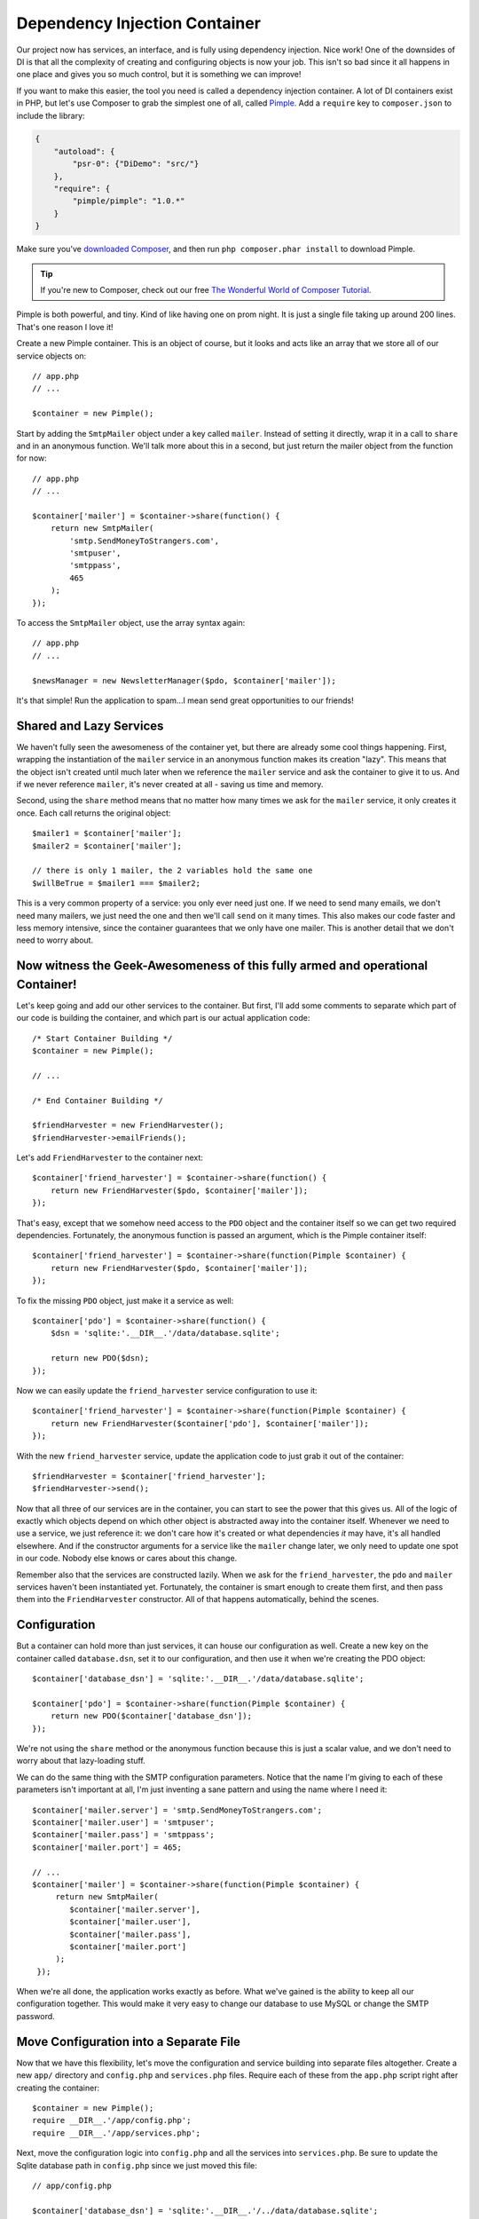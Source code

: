 Dependency Injection Container
==============================

Our project now has services, an interface, and is fully using dependency
injection. Nice work! One of the downsides of DI is that all the complexity
of creating and configuring objects is now your job. This isn't so bad since
it all happens in one place and gives you so much control, but it is something
we can improve!

If you want to make this easier, the tool you need is called a dependency
injection container. A lot of DI containers exist in PHP, but let's use Composer
to grab the simplest one of all, called `Pimple`_. Add a ``require`` key
to ``composer.json`` to include the library:

.. code-block:: json

    {
        "autoload": {
            "psr-0": {"DiDemo": "src/"}
        },
        "require": {
            "pimple/pimple": "1.0.*"
        }
    }

Make sure you've `downloaded Composer`_, and then run ``php composer.phar install``
to download Pimple.

.. tip::

    If you're new to Composer, check out our free `The Wonderful World of Composer Tutorial`_.

Pimple is both powerful, and tiny. Kind of like having one on prom night. 
It is just a single file taking up around 200 lines. That's one reason I love it!

Create a new Pimple container. This is an object of course, but it looks
and acts like an array that we store all of our service objects on::

    // app.php
    // ...

    $container = new Pimple();

Start by adding the ``SmtpMailer`` object under a key called ``mailer``. Instead
of setting it directly, wrap it in a call to ``share`` and in an anonymous
function. We'll talk more about this in a second, but just return the mailer
object from the function for now::

    // app.php
    // ...

    $container['mailer'] = $container->share(function() {
        return new SmtpMailer(
            'smtp.SendMoneyToStrangers.com',
            'smtpuser',
            'smtppass',
            465
        );
    });

To access the ``SmtpMailer`` object, use the array syntax again::

    // app.php
    // ...

    $newsManager = new NewsletterManager($pdo, $container['mailer']);

It's that simple! Run the application to spam...I mean send great opportunities to our friends!

Shared and Lazy Services
------------------------

We haven't fully seen the awesomeness of the container yet, but there are
already some cool things happening. First, wrapping the instantiation of
the ``mailer`` service in an anonymous function makes its creation "lazy".
This means that the object isn't created until much later when we reference
the ``mailer`` service and ask the container to give it to us. And if we
never reference ``mailer``, it's never created at all - saving us time and
memory.

Second, using the ``share`` method means that no matter how many times we
ask for the ``mailer`` service, it only creates it once. Each call returns 
the original object::

    $mailer1 = $container['mailer'];
    $mailer2 = $container['mailer'];

    // there is only 1 mailer, the 2 variables hold the same one
    $willBeTrue = $mailer1 === $mailer2;

This is a very common property of a service: you only ever need just one.
If we need to send many emails, we don't need many mailers, we just need
the one and then we'll call ``send`` on it many times. This also makes our code
faster and less memory intensive, since the container guarantees that we
only have one mailer. This is another detail that we don't need to worry
about.

Now witness the Geek-Awesomeness of this fully armed and operational Container!
-------------------------------------------------------------------------------

Let's keep going and add our other services to the container. But first,
I'll add some comments to separate which part of our code is building the
container, and which part is our actual application code::

    /* Start Container Building */
    $container = new Pimple();
    
    // ...
    
    /* End Container Building */
    
    $friendHarvester = new FriendHarvester();
    $friendHarvester->emailFriends();

Let's add ``FriendHarvester`` to the container next::

    $container['friend_harvester'] = $container->share(function() {
        return new FriendHarvester($pdo, $container['mailer']);
    });

That's easy, except that we somehow need access to the ``PDO`` object and
the container itself so we can get two required dependencies. Fortunately,
the anonymous function is passed an argument, which is the Pimple container
itself::

    $container['friend_harvester'] = $container->share(function(Pimple $container) {
        return new FriendHarvester($pdo, $container['mailer']);
    });

To fix the missing ``PDO`` object, just make it a service as well::

    $container['pdo'] = $container->share(function() {
        $dsn = 'sqlite:'.__DIR__.'/data/database.sqlite';

        return new PDO($dsn);
    });

Now we can easily update the ``friend_harvester`` service configuration to
use it::

    $container['friend_harvester'] = $container->share(function(Pimple $container) {
        return new FriendHarvester($container['pdo'], $container['mailer']);
    });

With the new ``friend_harvester`` service, update the application code to
just grab it out of the container::

    $friendHarvester = $container['friend_harvester'];
    $friendHarvester->send();

Now that all three of our services are in the container, you can start to
see the power that this gives us. All of the logic of exactly which objects
depend on which other object is abstracted away into the container itself.
Whenever we need to use a service, we just reference it: we don't care how
it's created or what dependencies *it* may have, it's all handled elsewhere.
And if the constructor arguments for a service like the ``mailer`` change later,
we only need to update one spot in our code. Nobody else knows or cares about
this change.

Remember also that the services are constructed lazily. When we ask for the
``friend_harvester``, the ``pdo`` and ``mailer`` services haven't been instantiated
yet. Fortunately, the container is smart enough to create them first, and
then pass them into the ``FriendHarvester`` constructor. All of that happens
automatically, behind the scenes.

Configuration
-------------

But a container can hold more than just services, it can house our configuration
as well. Create a new key on the container called ``database.dsn``, set it to
our configuration, and then use it when we're creating the PDO object::

    $container['database_dsn'] = 'sqlite:'.__DIR__.'/data/database.sqlite';

    $container['pdo'] = $container->share(function(Pimple $container) {
        return new PDO($container['database_dsn']);
    });

We're not using the ``share`` method or the anonymous function because this
is just a scalar value, and we don't need to worry about that lazy-loading
stuff.

We can do the same thing with the SMTP configuration parameters. Notice that
the name I'm giving to each of these parameters isn't important at all, I'm
just inventing a sane pattern and using the name where I need it::

    $container['mailer.server'] = 'smtp.SendMoneyToStrangers.com';
    $container['mailer.user'] = 'smtpuser';
    $container['mailer.pass'] = 'smtppass';
    $container['mailer.port'] = 465;
    
    // ...
    $container['mailer'] = $container->share(function(Pimple $container) {
         return new SmtpMailer(
            $container['mailer.server'],
            $container['mailer.user'],
            $container['mailer.pass'],
            $container['mailer.port']
         );
     });

When we're all done, the application works exactly as before. What we've
gained is the ability to keep all our configuration together. This would
make it very easy to change our database to use MySQL or change the
SMTP password.

Move Configuration into a Separate File
---------------------------------------

Now that we have this flexibility, let's move the configuration and service
building into separate files altogether. Create a new ``app/`` directory and 
``config.php`` and ``services.php`` files. Require each of these from the ``app.php`` 
script right after creating the container::

    $container = new Pimple();
    require __DIR__.'/app/config.php';
    require __DIR__.'/app/services.php';

Next, move the configuration logic into ``config.php`` and all the services into 
``services.php``. Be sure to update the Sqlite database path in ``config.php``
since we just moved this file::

    // app/config.php
    
    $container['database_dsn'] = 'sqlite:'.__DIR__.'/../data/database.sqlite';
    $container['mailer.server'] = 'smtp.SendMoneyToStrangers.com';
    // ...

.. code-block:: php

    // app/services.php
    use DiDemo\FriendHarvester;
    use DiDemo\Mailer\SmtpMailer;

    $container['pdo'] = $container->share(function(Pimple $container) {
        return new PDO($container['database_dsn']);
    });

    // ...

.. _di-skinny-controllers-soa:

Skinny Controllers and Service-Oriented Architecture
----------------------------------------------------

Awesome! We now have configuration, service-building and our actual application
code all separated into different files. Notice how clear our actual app
code is now - it's just one line to get out a service and another to use
it.

If this were a web application, this would live in a controller. You'll
often hear that you should have "skinny controllers" and a "fat model". And
whether you realize it or not, we've just seen that in practice! When we
started, ``app.php`` held all of our logic. After refactoring into services
and using a service container, ``app.php`` is skinny. The "fat model" refers
to moving all of your logic into separate, single-purpose classes, which
are sometimes referred to collectively as "the model". Another term for this
is service-oriented architecture.

In the real world, you may not always have skinny controllers, but always
keep this philosophy in your mind. The skinnier your controllers, the more
readable, reusable, testable and maintainable that code will be. What's better,
a 300 line long chunk of code or 5 lines that use a few well-named and small
service objects 

.. note::

    Or an awesome email about collecting millions of dollars?!

Auto-completion with a Container
--------------------------------

One of the downsides to using a container is that your IDE and other developers
don't exactly know what type of object a service may be. There's no perfect
answer to this, since a container is very dynamic by nature. But what you
*can* do is use PHP documentation whenever possible to explicitly say what
type of object something is.

For example, after fetching the ``friend_harvester`` service, you can use
a single-line comment to tell your IDE and other developers exactly what
type of object we're getting back::

    /** @var $friendHarvester \DiDemo\FriendHarvester */
    $friendHarvester = $container['friend_harvester'];

This gives us IDE auto-complete on the ``$friendHarvester`` variable. 
Another common tactic is to create an object or sub-class the container
and add specific methods that return different services and have proper PHP
doc on them. I won't show it here, but imagine we've sub-classed
the ``Pimple`` class and added a ``getFriendHarvester`` method which has
a proper ``@return`` PHP doc on it.

.. _`Pimple`: http://pimple.sensiolabs.org/
.. _`downloaded Composer`: http://getcomposer.org/download/
.. _`The Wonderful World of Composer Tutorial`: http://knpuniversity.com/screencast/composer